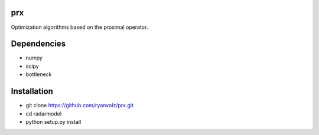 prx
===

Optimization algorithms based on the proximal operator.


Dependencies
============

* numpy
* scipy
* bottleneck


Installation
============

* git clone https://github.com/ryanvolz/prx.git
* cd radarmodel
* python setup.py install
